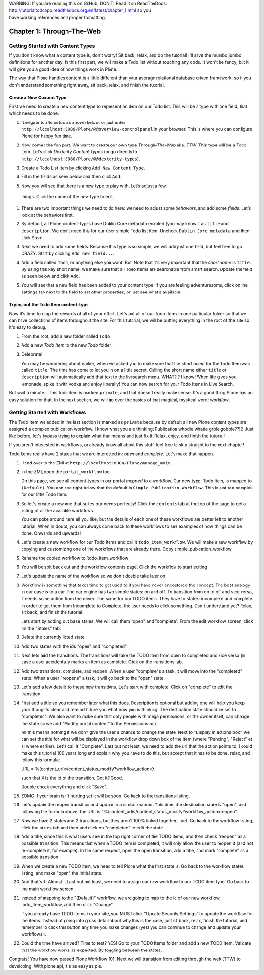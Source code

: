 .. line-block::

    WARNING: If you are reading this on GitHub, DON'T! Read it on ReadTheDocs:
    http://tutorialtodoapp.readthedocs.org/en/latest/chapter_1.html so you
    have working references and proper formatting.


==========================
Chapter 1: Through-The-Web
==========================


Getting Started with Content Types
==================================

If you don't know what a content type is, don't worry! Sit back, relax, and do
the tutorial! I'll save the mumbo jumbo definitions for another day. In this
first part, we will make a Todo list without touching any code. It won't be
fancy, but it will give you a good idea of how things work in Plone.

The way that Plone handles content is a little different than your average
relational database driven framework, so if you don't understand something right
away, sit back, relax, and finish the tutorial.


Create a New Content Type
-------------------------

First we need to create a new content type to represent an item on our Todo list. This will be a type with one field, that which needs to be done.

#. Navigate to `site setup` as shown below, or just enter
   ``http://localhost:8080/Plone/@@overview-controlpanel`` in your browser. This
   is where you can configure Plone for happy fun time.

   .. image:: images/site_setup.jpg
      :width: 400px

#. Now comes the fun part. We want to create our own type `Through-The-Web` aka.
   `TTW`. This type will be a Todo Item. Let’s click `Dexterity Content Types`
   (or go directly to ``http://localhost:8080/Plone/@@dexterity-types``).

   .. image:: images/plone_configuration_panel.jpg
      :width: 400px

#. Create a Todo List Item by clicking ``Add New Content Type``.

   .. image:: images/add_content_type.jpg
      :width: 400px

#. Fill in the fields as seen below and then click ``Add``.

   .. image:: images/add_todo_content_type.jpg
      :width: 400px

#. Now you will see that there is a new type to play with. Let’s adjust a few
  things. Click the name of the new type to edit.

   .. image:: images/edit_todo_item.jpg
      :width: 400px

#. There are two important things we need to do here: we need to adjust some
   `behaviors`, and add some `fields`. Let’s look at the behaviors first.

   .. image:: images/todo_item_behaviors.jpg
      :width: 400px

#. By default, all Plone content-types have Dublin Core metadata enabled (you
   may know it as ``title`` and ``description``. We don’t need this for our
   über simple Todo list item. Uncheck ``Dublin Core metadata`` and then click
   ``Save``.

   .. image:: images/behaviors_config.jpg
      :width: 400px

#. Next we need to add some fields. Because this type is so simple, we will
   add just one field, but feel free to go CRAZY. Start by clicking
   ``Add new field...``.

   .. image:: images/add_new_field.jpg
      :width: 400px

#. Add a field called ``Todo``, or anything else you want. But! Note that it's
   very important that the `short name` is ``title``. By using this key short
   name, we make sure that all Todo Items are searchable from smart search.
   Update the field as seen below and click ``Add``.

   .. image:: images/add_todo_field.jpg
      :width: 400px

#. You will see that a new field has been added to your content type. If you are
   feeling adventuresome, click on the settings tab next to the field to set
   other properties, or just see what’s available.

   .. image:: images/final_todo_fields_config.jpg
      :width: 400px


Trying out the Todo Item content-type
-------------------------------------

Now it's time to reap the rewards of all of your effort. Let's put all of our
Todo Items in one particular folder so that we can have collections of items
throughout the site. For this tutorial, we will be putting everything in the
root of the site so it's easy to debug.

#. From the root, add a new folder called ``Todo``.

   .. image:: images/add_folder_menu.jpg
      :width: 400px

   .. image:: images/save_todo_folder.jpg
      :width: 400px

#. Add a new `Todo Item` to the new `Todo` folder.

   .. image:: images/add_todo_item.jpg
      :width: 400px

   .. image:: images/save_todo_item.jpg
      :width: 400px

#. Celebrate!

   .. image:: images/todo_item.jpg
      :width: 400px

   You may be wondering about earlier, when we asked you to make sure that the
   `short name` for the Todo Item was called ``title``. The time has come to let
   you in on a little secret. Calling the short name either ``title`` or
   ``description`` will automatically add that text to the livesearch menu.
   WHAT?!? I know! When life gives you lemonade, spike it with vodka and enjoy
   liberally! You can now search for your Todo Items in Live Search.

   .. image:: images/live_search_title.jpg
      :width: 400px

But wait a minute... This todo item is marked ``private``, and that doesn't
really make sense. It's a good thing Plone has an easy solution for that. In the
next section, we will go over the basics of that magical, mystical word:
`workflow`.


Getting Started with Workflows
==============================

The Todo Item we added in the last section is marked as ``private`` because by
default all new Plone content types are assigned a complex publication workflow.
I know what you are thinking: Publication whodie whatie grble gobble??!?! Just
like before, let's bypass trying to explain what that means and just fix it.
Relax, enjoy, and finish the tutorial!

If you aren't interested in workflows, or already know all about this stuff,
feel free to skip straight to the next chapter!

Todo Items really have 2 states that we are interested in: `open` and
`complete`. Let's make that happen.

#. Head over to the ZMI at ``http://localhost:8080/Plone/manage_main``.
#. In the ZMI, open the ``portal_workflow`` tool.

   .. image:: images/manage_portal_workflow.jpg
      :width: 400px

   On this page, we see all content-types in our portal `mapped` to a workflow.
   Our new type, Todo Item, is mapped to ``(Default)``. You can see right below
   that the default is ``Simple Publication Workflow``. This is just too complex
   for our little Todo Item.

   .. image:: images/default_workflow.jpg
      :width: 400px

#. So let's create a new one that suites our needs perfectly! Click the
   ``contents`` tab at the top of the page to get a listing of all the available
   workflows.

   .. image:: images/portal_workflow_contents.jpg
      :width: 400px

   You can poke around here all you like, but the details of each one of these
   workflows are better left to another tutorial. When in doubt, you can always
   come back to these workflows to see examples of how things can be done.
   Onwards and upwards!

#. Let's create a new workflow for our Todo Items and call it
   ``todo_item_workflow``. We will make a new workflow by copying and customizing one of the workflows that are already there. Copy simple_pubication_workflow

   .. image:: images/copy_workflow.jpg
      :width: 400px

#. Rename the copied workflow to 'todo_item_workflow'

   .. image:: images/rename_workflow.jpg
      :width: 400px

   .. image:: images/save_rename_workflow.jpg
      :width: 400px

#. You will be spit back out and the workflow contents page. Click the workflow to start editing

   .. image:: images/edit_todo_workflow.jpg
      :width: 400px

#. Let's update the name of the workflow so we don't double take later on

   .. image:: images/retitle_workflow.jpg
      :width: 400px


#. Workflow is something that takes time to get used to if you have never encoutered the concept. The best analogy in our case is to a car. The car engine has two simple states: on and off. To transition from on to off and vice versa, it needs some action from the driver. The same for our TODO items. They have to states: incomplete and complete. In order to get them from Incomplete to Complete, the user needs to click something. Don't understand yet? Relax, sit back, and finish the tutorial.

   Lets start by adding out base states. We will call them "open" and "complete". From the edit workflow screen, click on the "States" tab.


   .. image:: images/workflow_base_view.jpg
      :width: 400px

#. Delete the currently listed state

   .. image:: images/cleanup_states.jpg
      :width: 400px


#. Add two states with the ids "open" and "completed".

   .. image:: images/add_open.jpg
      :width: 200px

   .. image:: images/add_completed.jpg
      :width: 400px

#. Next lets add the transitions. The transitions will take the TODO item from open to completed and vice versa (in case a user accidentally marks an item as complete. Click on the transitions tab.

   .. image:: images/transitions_tab.jpg
      :width: 400px

#. Add two transitions: complete, and reopen. When a user "complete"s a task, it will move into the "completed" state. When a user "reopens" a task, it will go back to the "open" state.

   .. image:: images/add_transitions.jpg
      :width: 400px

#. Let's add a few details to these new transitions. Let's start with complete. Click on "complete" to edit the transition.

   .. image:: images/edit_complete.jpg
      :width: 400px

#. First add a title so you remember later what this does. Description is optional but adding one will help you keep your thoughts clear and remind future you what now you is thinking. The destination state should be set to "completed". We also want to make sure that only people with mega permissions, or the owner itself, can change the state so we add "Modify portal content" to the Permissions box.

   All this means nothing if we don't give the user a chance to change the state. Next to "Display in actions box", we can set the title for  what will be displayed in the workflow drop down box of the item (where "Pending", "Reject" et al where earlier). Let's call it "Complete". Last but not least, we need to add the url that the action points to. I could make this tutorial 100 years long and explain why you have to do this, but accept that it has to be done, relax, and follow this formula::

   URL = %(content_url)s/content_status_modify?workflow_action=X

   such that X is the id of the transition. Got it? Good.

   .. image:: images/complete_details.jpg
      :width: 400px

   Double check everything and click "Save".

#. ZOMG if your brain isn't hurting yet it will be soon. Go back to the transitions listing.

   .. image:: images/youre_welcome.jpg
      :width: 400px

   .. image:: images/edit_reopen.jpg
      :width: 400px


#. Let's update the reopen transition and update in a similar manner. This time, the destination state is "open", and following the formula above, the URL is "%(content_url)s/content_status_modify?workflow_action=reopen".

   .. image:: images/save_reopen.jpg
      :width: 400px

#. Now we have 2 states and 2 transitions, but they aren't 100% linked together... yet. Go back to the workflow listing, click the states tab and then and click on "completed" to edit the state.

   .. image:: images/back_to_workflow.jpg
      :width: 400px

   .. image:: images/edit_completed.jpg
      :width: 400px

#. Add a title, since this is what users see in the top right corner of the TODO items, and then check "reopen" as a possible transition. This means that when a TODO item is completed, it will only allow the user to reopen it (and not re-complete it, for example). In the same respect, open the open transition, add a title, and mark "complete" as a possible transition.

   .. image:: images/save_completed.jpg
      :width: 400px

   .. image:: images/save_open.jpg
      :width: 400px

#. When we create a new TODO item, we need to tell Plone what the first state is. Go back to the workflow states listing, and make "open" the initial state.

   .. image:: images/initial_state.jpg
      :width: 400px

#. And that's it! Almost... Last but not least, we need to assign our new workflow to our TODO item type. Go back to the main workflow screen.

   .. image:: images/home_base.jpg
      :width: 400px

#. Instead of mapping to the "(Default)" workflow, we are going to map to the id of our new workflow, todo_item_workflow, and then click "Change".

   If you already have TODO items in your site, you MUST click "Update Security Settings" to update the workflow for the items. Instead of going into gross detail about why this is the case, just sit back, relax, finish the tutorial, and remember to click this button any time you make changes (yes! you can continue to change and update your workflows!).

   .. image:: images/map_to_workflow.jpg
      :width: 400px

#. Could the time have arrived? Time to test? YES! Go to your TODO Items folder and add a new TODO Item. Validate that the workflow works as expected. By toggling between the states.

   .. image:: images/works.jpg
      :width: 400px

Congrats! You have now passed Plone Workflow 101. Next we will transition from editing through the web (TTW) to developing. With plone.api, it's as easy as pie.
